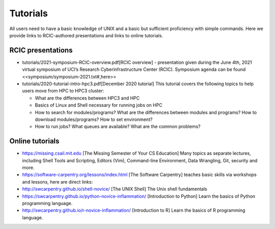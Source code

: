 .. _tutorials:

Tutorials 
==========

All users need to have a basic knowledge of UNIX and a basic but sufficient proficiency 
with simple commands. Here we provide links to RCIC-authored presentations and links to online tutorials.


RCIC presentations
------------------

- tutorials/2021-symposium-RCIC-overview.pdf[RCIC overview] -
  presentation given during the June 4th, 2021 virtual symposium of UCI’s Research Cyberinfrastructure Center (RCIC).
  Symposium agenda can be found <<symposium/symposium-2021.txt#,here>>

- tutorials/2020-tutorial-intro-hpc3.pdf[December 2020 tutorial]
  This tutorial covers the following topics to help users move from HPC to HPC3 cluster:

  - What are the differences between HPC3 and HPC
  - Basics of Linux and Shell necessary for running jobs on HPC
  - How to search for modules/programs? What are the differences between modules
    and programs? How to download modules/programs? How to set environment?
  - How to run jobs? What queues are available? What are the common problems?

Online tutorials
----------------

-  https://missing.csail.mit.edu [The Missing Semester of Your CS Education]
   Many topics as separate lectures, including Shell Tools and Scripting, Editors (Vim), Command-line Environment,
   Data Wrangling, Git, security  and more.

-  https://software-carpentry.org/lessons/index.html [The Software
   Carpentry] teaches basic skills  via workshops and lessons, here are direct links:

- http://swcarpentry.github.io/shell-novice/ [The UNIX Shell] The Unix shell fundamentals
- https://swcarpentry.github.io/python-novice-inflammation/ [Introduction to Python]
  Learn the basics of Python programming language.
- http://swcarpentry.github.io/r-novice-inflammation/ [Introduction to R]
  Learn the basics of R programming language.


